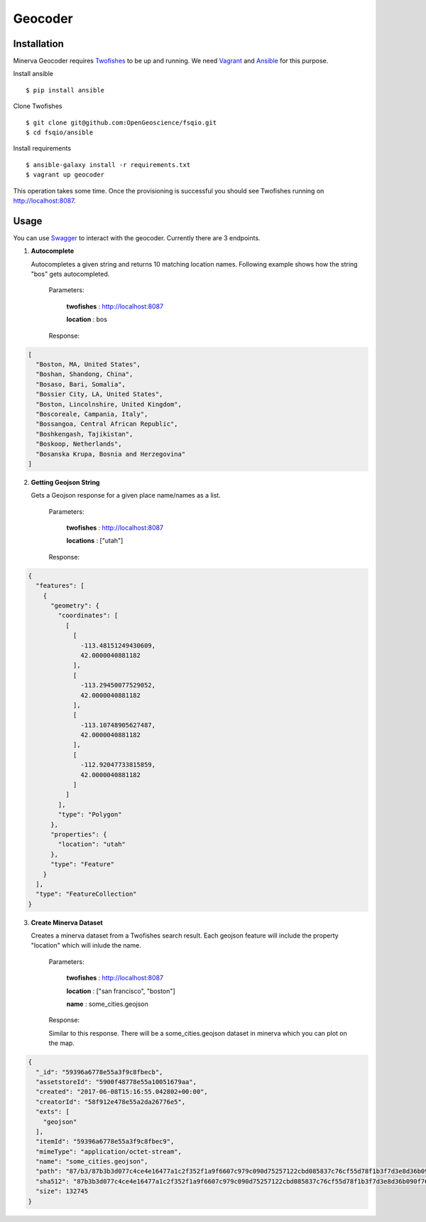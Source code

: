 Geocoder
========

Installation
------------

Minerva Geocoder requires `Twofishes`_ to be up and running.
We need `Vagrant`_ and `Ansible`_ for this purpose.

Install ansible
::
   $ pip install ansible

Clone Twofishes
::
   $ git clone git@github.com:OpenGeoscience/fsqio.git
   $ cd fsqio/ansible

Install requirements
::
   $ ansible-galaxy install -r requirements.txt
   $ vagrant up geocoder

This operation takes some time. Once the provisioning is successful you
should see Twofishes running on http://localhost:8087.


Usage
-----

You can use `Swagger`_ to interact with the geocoder.
Currently there are 3 endpoints.

1. **Autocomplete**

   Autocompletes a given string and returns 10 matching location names.
   Following example shows how the string "bos" gets autocompleted.

     Parameters:

       **twofishes** : http://localhost:8087

       **location** : bos

     Response:
.. code-block:: json

  [
    "Boston, MA, United States",
    "Boshan, Shandong, China",
    "Bosaso, Bari, Somalia",
    "Bossier City, LA, United States",
    "Boston, Lincolnshire, United Kingdom",
    "Boscoreale, Campania, Italy",
    "Bossangoa, Central African Republic",
    "Boshkengash, Tajikistan",
    "Boskoop, Netherlands",
    "Bosanska Krupa, Bosnia and Herzegovina"
  ]

2. **Getting Geojson String**

   Gets a Geojson response for a given place name/names as a list.

     Parameters:

       **twofishes** : http://localhost:8087

       **locations** : ["utah"]

     Response:
.. code-block:: json

    {
      "features": [
        {
          "geometry": {
            "coordinates": [
              [
                [
                  -113.48151249430609,
                  42.0000040881182
                ],
                [
                  -113.29450077529052,
                  42.0000040881182
                ],
                [
                  -113.10748905627487,
                  42.0000040881182
                ],
                [
                  -112.92047733815859,
                  42.0000040881182
                ]
              ]
            ],
            "type": "Polygon"
          },
          "properties": {
            "location": "utah"
          },
          "type": "Feature"
        }
      ],
      "type": "FeatureCollection"
    }

3. **Create Minerva Dataset**

   Creates a minerva dataset from a Twofishes search result.
   Each geojson feature will include the property "location" which
   will inlude the name.

     Parameters:

       **twofishes** : http://localhost:8087

       **location** : ["san francisco", "boston"]

       **name** : some_cities.geojson

     Response:

     Similar to this response. There will be a some_cities.geojson dataset in
     minerva which you can plot on the map.

.. code-block:: json

    {
      "_id": "59396a6778e55a3f9c8fbecb",
      "assetstoreId": "5900f48778e55a10051679aa",
      "created": "2017-06-08T15:16:55.042802+00:00",
      "creatorId": "58f912e478e55a2da26776e5",
      "exts": [
        "geojson"
      ],
      "itemId": "59396a6778e55a3f9c8fbec9",
      "mimeType": "application/octet-stream",
      "name": "some_cities.geojson",
      "path": "87/b3/87b3b3d077c4ce4e16477a1c2f352f1a9f6607c979c090d75257122cbd085837c76cf55d78f1b3f7d3e8d36b090f76956ac44ee947cdf2d024a85209e499a9ea",
      "sha512": "87b3b3d077c4ce4e16477a1c2f352f1a9f6607c979c090d75257122cbd085837c76cf55d78f1b3f7d3e8d36b090f76956ac44ee947cdf2d024a85209e499a9ea",
      "size": 132745
    }
.. _Twofishes: http://twofishes.net/
.. _Vagrant: https://www.vagrantup.com/
.. _Ansible: https://www.ansible.com/
.. _Swagger: http://localhost:8080/api/v1#!/minerva_geocoder
